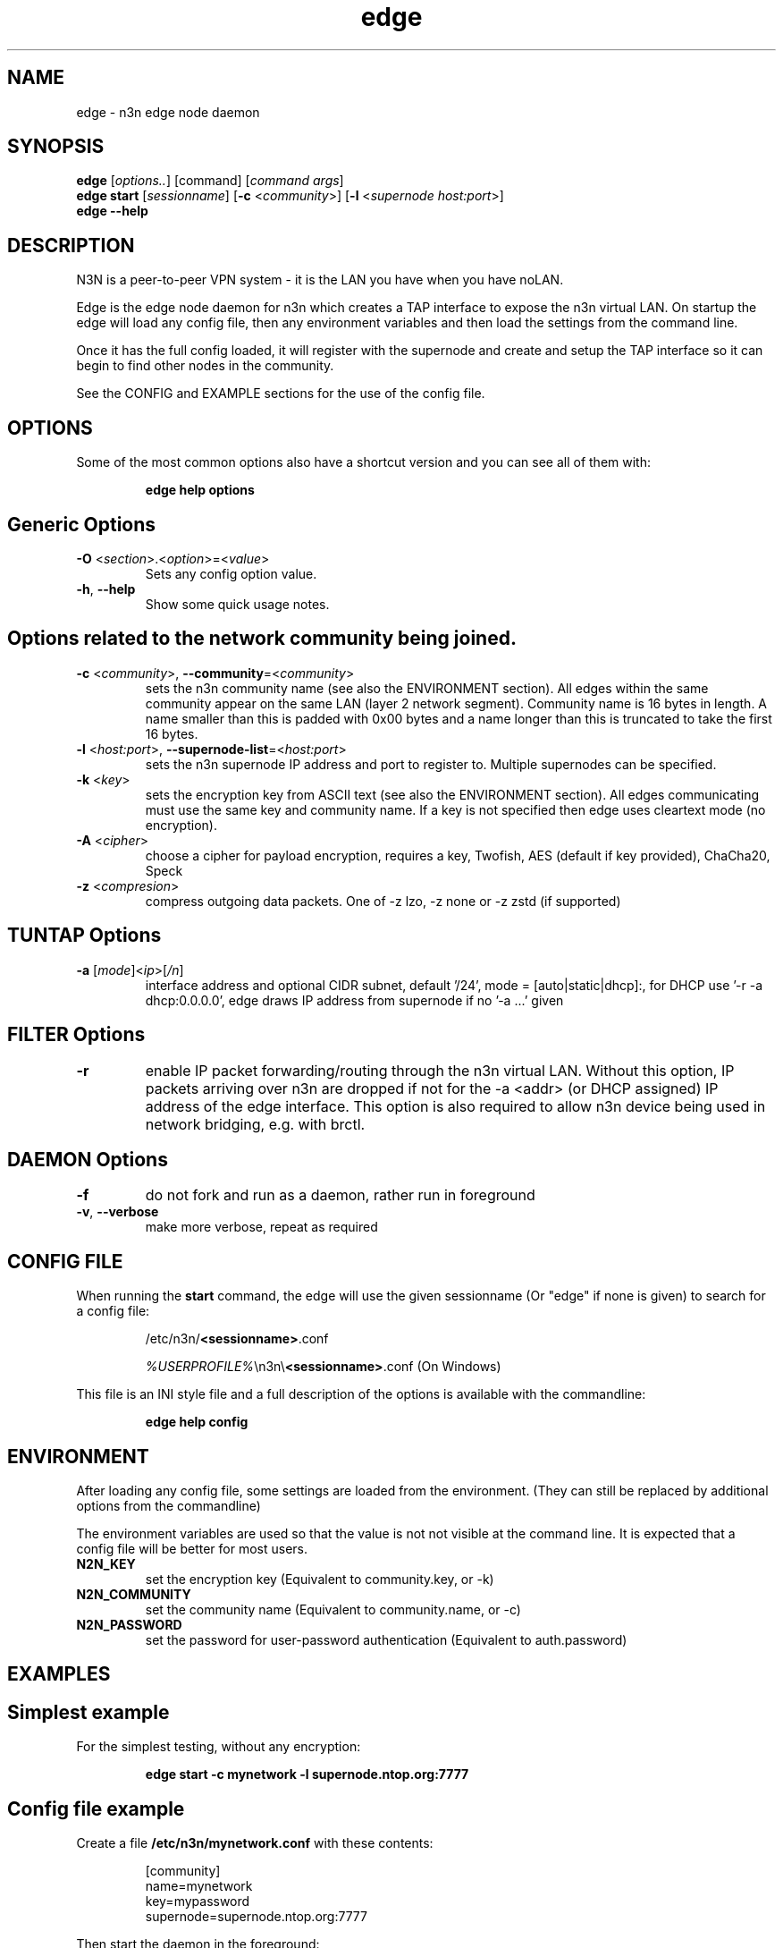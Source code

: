 .TH edge 8  "5 Jan 2024" "version 3" "SUPERUSER COMMANDS"
.SH NAME
edge \- n3n edge node daemon
.SH SYNOPSIS
.B edge
[\fIoptions..\fR] [command] [\fIcommand args\fR]
.br
.B edge start
[\fIsessionname\fR] [\fB\-c \fR<\fIcommunity\fR>] [\fB\-l \fR<\fIsupernode host:port\fR>]
.br
.B edge --help
.SH DESCRIPTION
N3N is a peer-to-peer VPN system - it is the LAN you have when you have noLAN.

Edge is the edge node daemon for n3n which creates a TAP interface to expose
the n3n virtual LAN. On startup the edge will load any config file, then any
environment variables and then load the settings from the command line.

Once it has the full config loaded, it will register with the supernode and
create and setup the TAP interface so it can begin to find other nodes in the
community.

See the CONFIG and EXAMPLE sections for the use of the config file.

.SH OPTIONS
Some of the most common options also have a shortcut version and you can see
all of them with:

.RS
.B edge help options
.RE
.TP
.SH Generic Options
.TP
\fB\-O \fR<\fIsection\fR>.<\fIoption\fR>=<\fIvalue\fR>
Sets any config option value.
.TP
\fB\-h\fR, \fB\--help\fR
Show some quick usage notes.
.TP
.SH
Options related to the network community being joined.
.TP
\fB\-c \fR<\fIcommunity\fR>, \fB\-\-community\fR=<\fIcommunity\fR>
sets the n3n community name (see also the ENVIRONMENT section). All edges
within the same community appear on the same LAN (layer 2 network segment).
Community name is 16 bytes in length. A name smaller than this is padded with
0x00 bytes and a name longer than this is truncated to take the first 16 bytes.
.TP
\fB\-l \fR<\fIhost:port\fR>, \fB\-\-supernode-list\fR=<\fIhost:port\fR>
sets the n3n supernode IP address and port to register to. Multiple supernodes
can be specified.
.TP
\fB\-k \fR<\fIkey\fR>
sets the encryption key from ASCII text (see also the ENVIRONMENT section). All
edges communicating must use the same key and community name. If a key is not
specified then edge uses cleartext mode (no encryption).
.TP
\fB\-A \fR<\fIcipher\fR>
choose a cipher for payload encryption, requires a key,
Twofish, AES (default if key provided),
ChaCha20, Speck
.TP
\fB\-z \fR<\fIcompresion\fR>
compress outgoing data packets. One of -z lzo, -z none
or -z zstd (if supported)
.TP
.SH TUNTAP Options
.TP
\fB\-a \fR[\fImode\fR]<\fIip\fR>[\fI/n\fR]
interface address and optional CIDR subnet, default '/24',
mode = [auto|static|dhcp]:, for DHCP use '\-r -a dhcp:0.0.0.0',
edge draws IP address from supernode if no '\-a ...' given
.TP
.SH FILTER Options
.TP
\fB\-r\fR
enable IP packet forwarding/routing through the n3n virtual LAN. Without this
option, IP packets arriving over n3n are dropped if not for the -a <addr> (or
DHCP assigned) IP address of the edge interface. This option is also required
to allow n3n device being used in network bridging, e.g. with brctl.
.TP
.SH DAEMON Options
.TP
\fB\-f\fR
do not fork and run as a daemon, rather run in foreground
.TP
\fB\-v\fR, \fB\-\-verbose\fR
make more verbose, repeat as required
.SH CONFIG FILE
When running the \fBstart\fR command, the edge will use the given sessionname
(Or "edge" if none is given) to search for a config file:

.RS
/etc/n3n/\fB<sessionname>\fR.conf

\fI%USERPROFILE%\fR\\n3n\\\fB<sessionname>\fR.conf (On Windows)
.RE

This file is an INI style file and a full description of the options is
available with the commandline:

.RS
.B edge help config
.RE
.SH ENVIRONMENT
After loading any config file, some settings are loaded from the environment.
(They can still be replaced by additional options from the commandline)

The environment variables are used so that the value is not not visible at the
command line.  It is expected that a config file will be better for most users.
.TP
.B N2N_KEY
set the encryption key (Equivalent to community.key, or -k)
.TP
.B N2N_COMMUNITY
set the community name (Equivalent to community.name, or -c)
.TP
.B N2N_PASSWORD
set the password for user-password authentication (Equivalent to auth.password)
.SH EXAMPLES
.TP
.SH Simplest example
.RE

For the simplest testing, without any encryption:

.RS
.B edge start -c mynetwork -l supernode.ntop.org:7777
.RE
.TP
.SH Config file example
.RE

Create a file \fB/etc/n3n/mynetwork.conf\fR with these contents:

.nf
.RS
[community]
name=mynetwork
key=mypassword
supernode=supernode.ntop.org:7777
.RE
.fi

Then start the daemon in the foreground:

.RS
.B edge start mynetwork -f
.RE

.TP
.SH Complex example

.nf
.B edge start \\\\
    \-O tuntap.name=n3n0 \\
    \-c mynetwork \\
    \-k encryptme \\
    \-O daemon.userid=99 \\
    \-O daemon.groupid=99 \\
    \-O tuntap.macaddr=DE:AD:BE:EF:01:23 \\
    \-a 192.168.254.7 \\
    \-O connection.bind=50001 \\
    \-l 123.121.120.119:7654
.fi

Starts edge with TAP device n3n0 on community "mynetwork" with community
supernode at 123.121.120.119 UDP port 7654 and bind the locally used UDP port to
50001. Use "encryptme" as the single permanent shared encryption key. Assign MAC
address DE:AD:BE:EF:01:23 to the n3n interface and drop to user=99 and group=99
after the TAP device is successfully configured.

(Add the -f option to stop edge running as a daemon)

On a second computer setup another edge with similar parameters, eg:

.nf
.B edge \\\\
    \-O tuntap.name=n3n0 \\
    \-c mynetwork \\
    \-k encryptme \\
    \-O daemon.userid=99 \\
    \-O daemon.groupid=99 \\
    \-O tuntap.macaddr=DE:AD:BE:EF:01:21 \\
    \-a 192.168.254.5 \\
    \-O connection.bind=50001 \\
    \-l 123.121.120.119:7654
.fi

Now you can ping from 192.168.254.5 to 192.168.254.7.

The MAC address (tuntap.macaddr) and virtual IP address (-a <addr>) must be
different on all edges in the same community.

.SH CLEARTEXT MODE
If
.B -k
is not specified then edge uses cleartext mode. In cleartext mode there is no
transform of the packet data it is simply encrypted. This is useful for
debugging n3n as packet contents can be seen clearly.

To prevent accidental exposure of data, edge only enters cleartext mode when no
keying parameters are specified. In the case where keying parameters are
specified but no valid keys can be determined, edge exits with an error at
startup. If all keys become invalid while running, edge continues to encode
using the last key that was valid.

.SH MANAGEMENT INTERFACE
Edge always provides JsonAPI listening on a Unix Domain socket in /run/n3n and
optionally a TCP port (if configured with the management.port option)
See the docs/ManagementAPI.md for details.

.SH EXIT STATUS
When edge is run as a daemon, any exit is an error.  In other cases, the exit
status will be 0 for no issues found.
.SH AUTHORS
.TP
Hamish Coleman
hamish (at) zot.org - n3n maintainer
.TP
Richard Andrews
andrews (at) ntop.org - n2n-1 maintainer and main author of n2n-2
.TP
Luca Deri
deri (at) ntop.org - original author of n2n
.TP
Don Bindner
(--) - significant contributions to n2n-1
.SH SEE ALSO
ifconfig(8) supernode(1) tunctl(8) n3n(7)
.br
the documentation contained in the source code
.br
the extensive documentation found in n3n's \fBdoc/\fR folder
